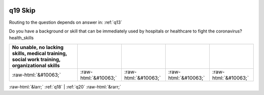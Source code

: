 .. _q19:

 
 .. role:: raw-html(raw) 
        :format: html 

q19 Skip
========
Routing to the question depends on answer in: :ref:`q13`

Do you have a background or skill that can be immediately used by hospitals or healthcare to fight the coronavirus?health_skills

.. csv-table::
   :delim: |
   :header: No unable, no lacking skills, medical training, social work training, organizational skills

           :raw-html:`&#10063;`|:raw-html:`&#10063;`|:raw-html:`&#10063;`|:raw-html:`&#10063;`|:raw-html:`&#10063;`

.. image:: ../_screenshots/q19.png


:raw-html:`&larr;` :ref:`q18` | :ref:`q20` :raw-html:`&rarr;`
